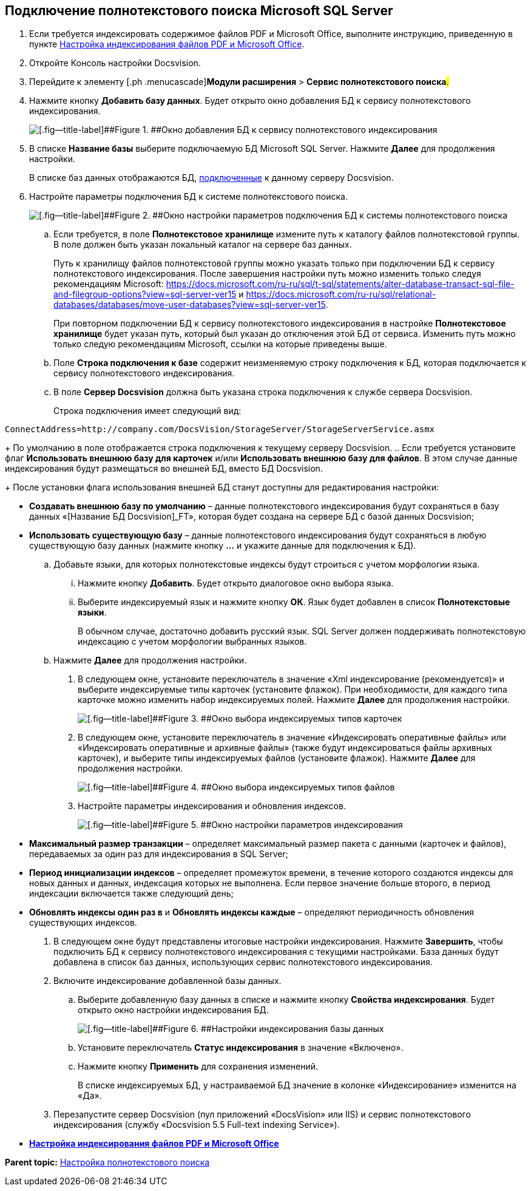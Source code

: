 [[ariaid-title1]]
== Подключение полнотекстового поиска Microsoft SQL Server

. [.ph .cmd]#Если требуется индексировать содержимое файлов PDF и Microsoft Office, выполните инструкцию, приведенную в пункте xref:EnablePDFFulltextSearch.adoc[Настройка индексирования файлов PDF и Microsoft Office].#
. [.ph .cmd]#Откройте Консоль настройки Docsvision.#
. [.ph .cmd]#Перейдите к элементу [.ph .menucascade]#[.ph .uicontrol]*Модули расширения* > [.ph .uicontrol]*Сервис полнотекстового поиска*#.#
. [.ph .cmd]#Нажмите кнопку [.ph .uicontrol]*Добавить базу данных*. Будет открыто окно добавления БД к сервису полнотекстового индексирования.#
+
image::img/AddDbToFulltextStartPage.png[[.fig--title-label]##Figure 1. ##Окно добавления БД к сервису полнотекстового индексирования]
. [.ph .cmd]#В списке [.ph .uicontrol]*Название базы* выберите подключаемую БД Microsoft SQL Server. Нажмите [.ph .uicontrol]*Далее* для продолжения настройки.#
+
В списке баз данных отображаются БД, xref:Server_Settings_Databases.adoc[подключенные] к данному серверу Docsvision.
. [.ph .cmd]#Настройте параметры подключения БД к системе полнотекстового поиска.#
+
image::img/AddDbToFulltextIndexingConfig.png[[.fig--title-label]##Figure 2. ##Окно настройки параметров подключения БД к системы полнотекстового поиска]
[loweralpha]
.. [.ph .cmd]#Если требуется, в поле [.ph .uicontrol]*Полнотекстовое хранилище* измените путь к каталогу файлов полнотекстовой группы. В поле должен быть указан локальный каталог на сервере баз данных.#
+
Путь к хранилищу файлов полнотекстовой группы можно указать только при подключении БД к сервису полнотекстового индексирования. После завершения настройки путь можно изменить только следуя рекомендациям Microsoft: https://docs.microsoft.com/ru-ru/sql/t-sql/statements/alter-database-transact-sql-file-and-filegroup-options?view=sql-server-ver15 и https://docs.microsoft.com/ru-ru/sql/relational-databases/databases/move-user-databases?view=sql-server-ver15.
+
При повторном подключении БД к сервису полнотекстового индексирования в настройке [.ph .uicontrol]*Полнотекстовое хранилище* будет указан путь, который был указан до отключения этой БД от сервиса. Изменить путь можно только следую рекомендациям Microsoft, ссылки на которые приведены выше.
.. [.ph .cmd]#Поле [.ph .uicontrol]*Строка подключения к базе* содержит неизменяемую строку подключения к БД, которая подключается к сервису полнотекстового индексирования.#
.. [.ph .cmd]#В поле [.ph .uicontrol]*Сервер Docsvision* должна быть указана строка подключения к службе сервера Docsvision.#
+
Строка подключения имеет следующий вид:

[source,pre,codeblock]
----
ConnectAddress=http://company.com/DocsVision/StorageServer/StorageServerService.asmx
----
+
По умолчанию в поле отображается строка подключения к текущему серверу Docsvision.
.. [.ph .cmd]#Если требуется установите флаг [.ph .uicontrol]*Использовать внешнюю базу для карточек* и/или [.ph .uicontrol]*Использовать внешнюю базу для файлов*. В этом случае данные индексирования будут размещаться во внешней БД, вместо БД Docsvision.#
+
После установки флага использования внешней БД станут доступны для редактирования настройки:

* [.ph .uicontrol]*Создавать внешнюю базу по умолчанию* – данные полнотекстового индексирования будут сохраняться в базу данных «[Название БД Docsvision]_FT», которая будет создана на сервере БД с базой данных Docsvision;
* [.ph .uicontrol]*Использовать существующую базу* – данные полнотекстового индексирования будут сохраняться в любую существующую базу данных (нажмите кнопку [.ph .uicontrol]*…* и укажите данные для подключения к БД).
.. [.ph .cmd]#Добавьте языки, для которых полнотекстовые индексы будут строиться с учетом морфологии языка.#
+
[lowerroman]
... Нажмите кнопку [.ph .uicontrol]*Добавить*. Будет открыто диалоговое окно выбора языка.
... Выберите индексируемый язык и нажмите кнопку [.ph .uicontrol]*ОК*. Язык будет добавлен в список [.ph .uicontrol]*Полнотекстовые языки*.
+
В обычном случае, достаточно добавить русский язык. SQL Server должен поддерживать полнотекстовую индексацию с учетом морфологии выбранных языков.
.. [.ph .cmd]#Нажмите [.ph .uicontrol]*Далее* для продолжения настройки.#
. [.ph .cmd]#В следующем окне, установите переключатель в значение «Xml индексирование (рекомендуется)» и выберите индексируемые типы карточек (установите флажок). При необходимости, для каждого типа карточке можно изменить набор индексируемых полей. Нажмите [.ph .uicontrol]*Далее* для продолжения настройки.#
+
image::img/AddDbToFulltextIndexingConfigCards.png[[.fig--title-label]##Figure 3. ##Окно выбора индексируемых типов карточек]
. [.ph .cmd]#В следующем окне, установите переключатель в значение «Индексировать оперативные файлы» или «Индексировать оперативные и архивные файлы» (также будут индексироваться файлы архивных карточек), и выберите типы индексируемых файлов (установите флажок). Нажмите [.ph .uicontrol]*Далее* для продолжения настройки.#
+
image::img/AddDbToFulltextIndexingConfigFiles.png[[.fig--title-label]##Figure 4. ##Окно выбора индексируемых типов файлов]
. [.ph .cmd]#Настройте параметры индексирования и обновления индексов.#
+
image::img/AddDbToFulltextIndexingCommonConfig.png[[.fig--title-label]##Figure 5. ##Окно настройки параметров индексирования]
+
* [.ph .uicontrol]*Максимальный размер транзакции* – определяет максимальный размер пакета с данными (карточек и файлов), передаваемых за один раз для индексирования в SQL Server;
* [.ph .uicontrol]*Период инициализации индексов* – определяет промежуток времени, в течение которого создаются индексы для новых данных и данных, индексация которых не выполнена. Если первое значение больше второго, в период индексации включается также следующий день;
* [.ph .uicontrol]*Обновлять индексы один раз в* и [.ph .uicontrol]*Обновлять индексы каждые* – определяют периодичность обновления существующих индексов.
. [.ph .cmd]#В следующем окне будут представлены итоговые настройки индексирования. Нажмите [.ph .uicontrol]*Завершить*, чтобы подключить БД к сервису полнотекстового индексирования с текущими настройками. База данных будут добавлена в список баз данных, использующих сервис полнотекстового индексирования.#
. [.ph .cmd]#Включите индексирование добавленной базы данных.#
[loweralpha]
.. [.ph .cmd]#Выберите добавленную базу данных в списке и нажмите кнопку [.ph .uicontrol]*Свойства индексирования*. Будет открыто окно настройки индексирования БД.#
+
image::img/AddDbToFulltextIndexingEnable.png[[.fig--title-label]##Figure 6. ##Настройки индексирования базы данных]
.. [.ph .cmd]#Установите переключатель [.ph .uicontrol]*Статус индексирования* в значение «Включено».#
.. [.ph .cmd]#Нажмите кнопку [.ph .uicontrol]*Применить* для сохранения изменений.#
+
В списке индексируемых БД, у настраиваемой БД значение в колонке «Индексирование» изменится на «Да».
. [.ph .cmd]#Перезапустите сервер Docsvision (пул приложений «DocsVision» или IIS) и сервис полнотекстового индексирования (службу «Docsvision 5.5 Full-text indexing Service»).#

* *xref:../topics/EnablePDFFulltextSearch.adoc[Настройка индексирования файлов PDF и Microsoft Office]* +

*Parent topic:* xref:../topics/Preparing_to_Work_Configure_FullText_Search.adoc[Настройка полнотекстового поиска]
